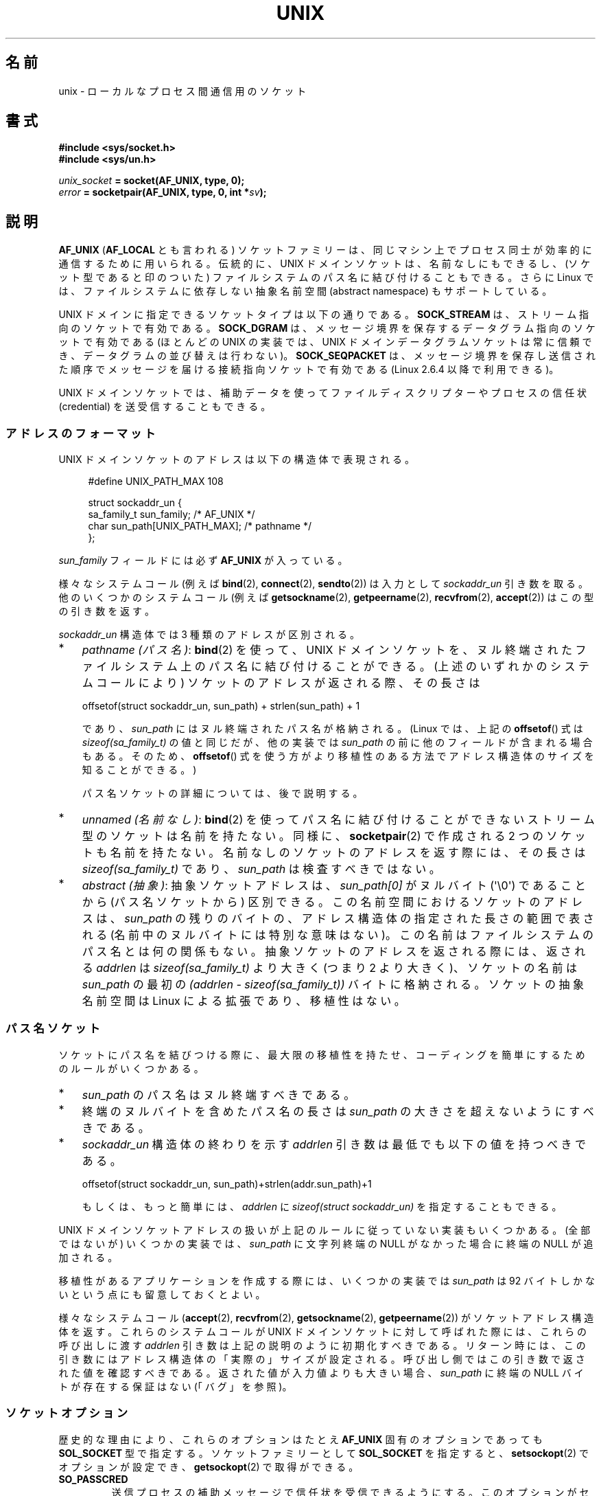.\" This man page is Copyright (C) 1999 Andi Kleen <ak@muc.de>.
.\" and Copyright (C) 2008-2014, Michael Kerrisk <mtk.manpages@gmail.com>
.\"
.\" %%%LICENSE_START(VERBATIM_ONE_PARA)
.\" and Copyright (C) 2008, 2012 Michael Kerrisk <mtk.manpages@gmail.com>
.\" Permission is granted to distribute possibly modified copies
.\" of this page provided the header is included verbatim,
.\" and in case of nontrivial modification author and date
.\" of the modification is added to the header.
.\" %%%LICENSE_END
.\"
.\" Modified, 2003-12-02, Michael Kerrisk, <mtk.manpages@gmail.com>
.\" Modified, 2003-09-23, Adam Langley
.\" Modified, 2004-05-27, Michael Kerrisk, <mtk.manpages@gmail.com>
.\"	Added SOCK_SEQPACKET
.\" 2008-05-27, mtk, Provide a clear description of the three types of
.\"     address that can appear in the sockaddr_un structure: pathname,
.\"     unnamed, and abstract.
.\"
.\"*******************************************************************
.\"
.\" This file was generated with po4a. Translate the source file.
.\"
.\"*******************************************************************
.\"
.\" Japanese Version Copyright (c) 1999 Shouichi Saito and
.\"     NAKANO Takeo all rights reserved.
.\" Translated 1999-12-06, NAKANO Takeo <nakano@apm.seikei.ac.jp>
.\"     based on the work by Shouichi Saito <ss236rx@ymg.urban.ne.jp>
.\" Updated 2003-01-07, Akihiro MOTOKI <amotoki@dd.iij4u.or.jp>
.\" Updated 2005-02-21, Akihiro MOTOKI
.\" Updated 2005-12-26, Akihiro MOTOKI
.\" Updated 2008-08-08, Akihiro MOTOKI, LDP v3.05
.\"
.TH UNIX 7 2014\-12\-31 Linux "Linux Programmer's Manual"
.SH 名前
unix \- ローカルな プロセス間通信用のソケット
.SH 書式
\fB#include <sys/socket.h>\fP
.br
\fB#include <sys/un.h>\fP

\fIunix_socket\fP\fB = socket(AF_UNIX, type, 0);\fP
.br
\fIerror\fP\fB = socketpair(AF_UNIX, type, 0, int *\fP\fIsv\fP\fB);\fP
.SH 説明
\fBAF_UNIX\fP (\fBAF_LOCAL\fP とも言われる) ソケットファミリーは、同じマシン上で
プロセス同士が 効率的に通信するために用いられる。伝統的に、UNIX ドメイン
ソケットは、名前なしにもできるし、 (ソケット型であると印のついた) ファイル
システムのパス名に 結び付けることもできる。さらに Linux では、ファイル
システムに依存しない抽象名前空間 (abstract namespace) もサポートしている。

UNIX ドメインに指定できるソケットタイプは以下の通りである。 \fBSOCK_STREAM\fP は、 ストリーム指向のソケットで有効である。
\fBSOCK_DGRAM\fP は、 メッセージ境界を保存するデータグラム指向のソケットで有効である (ほとんどの UNIX の実装では、 UNIX
ドメインデータグラムソケットは常に信頼でき、 データグラムの並び替えは行わない)。 \fBSOCK_SEQPACKET\fP は、
メッセージ境界を保存し送信された順序でメッセージを届ける接続指向ソケットで有効である (Linux 2.6.4 以降で利用できる)。

UNIX ドメインソケットでは、補助データを使って ファイルディスクリプターや
プロセスの信任状 (credential) を 送受信することもできる。
.SS アドレスのフォーマット
UNIX ドメインソケットのアドレスは以下の構造体で表現される。
.in +4n
.nf

#define UNIX_PATH_MAX    108

struct sockaddr_un {
    sa_family_t sun_family;               /* AF_UNIX */
    char        sun_path[UNIX_PATH_MAX];  /* pathname */
};
.fi
.in
.PP
\fIsun_family\fP フィールドには必ず \fBAF_UNIX\fP が入っている。

様々なシステムコール (例えば \fBbind\fP(2), \fBconnect\fP(2), \fBsendto\fP(2)) は入力として
\fIsockaddr_un\fP 引き数を取る。 他のいくつかのシステムコール (例えば \fBgetsockname\fP(2),
\fBgetpeername\fP(2), \fBrecvfrom\fP(2), \fBaccept\fP(2)) はこの型の引き数を返す。

\fIsockaddr_un\fP 構造体では 3 種類のアドレスが区別される。
.IP * 3
\fIpathname (パス名)\fP: \fBbind\fP(2) を使って、UNIX ドメインソケットを、
ヌル終端されたファイルシステム上のパス名に結び付けることができる。 (上述のいずれかのシステムコールにより) ソケットのアドレスが返される際、
その長さは

    offsetof(struct sockaddr_un, sun_path) + strlen(sun_path) + 1

であり、 \fIsun_path\fP にはヌル終端されたパス名が格納される。 (Linux では、上記の \fBoffsetof\fP() 式は
\fIsizeof(sa_family_t)\fP の値と同じだが、 他の実装では \fIsun_path\fP の前に他のフィールドが含まれる場合もある。
そのため、 \fBoffsetof\fP() 式を使う方がより移植性のある方法でアドレス構造体のサイズを知ることができる。)
.IP
パス名ソケットの詳細については、後で説明する。
.IP *
.\" There is quite some variation across implementations: FreeBSD
.\" says the length is 16 bytes, HP-UX 11 says it's zero bytes.
\fIunnamed (名前なし)\fP: \fBbind\fP(2)  を使ってパス名に結び付けることができないストリーム型のソケットは 名前を持たない。同様に、
\fBsocketpair\fP(2)  で作成される 2 つのソケットも名前を持たない。 名前なしのソケットのアドレスを返す際には、 その長さは
\fIsizeof(sa_family_t)\fP であり、 \fIsun_path\fP は検査すべきではない。
.IP *
\fIabstract (抽象)\fP: 抽象ソケットアドレスは、 \fIsun_path[0]\fP がヌルバイト (\(aq\e0\(aq) であることから
(パス名ソケットから) 区別できる。 この名前空間におけるソケットのアドレスは、 \fIsun_path\fP の残りのバイトの、
アドレス構造体の指定された長さの範囲で表される (名前中のヌルバイトには特別な意味はない)。 この名前はファイルシステムのパス名とは何の関係もない。
抽象ソケットのアドレスを返される際には、 返される \fIaddrlen\fP は \fIsizeof(sa_family_t)\fP より大きく (つまり 2
より大きく)、 ソケットの名前は \fIsun_path\fP の最初の \fI(addrlen \- sizeof(sa_family_t))\fP
バイトに格納される。 ソケットの抽象名前空間は Linux による拡張であり、移植性はない。
.SS パス名ソケット
ソケットにパス名を結びつける際に、 最大限の移植性を持たせ、コーディングを簡単にするためのルールがいくつかある。
.IP * 3
\fIsun_path\fP のパス名はヌル終端すべきである。
.IP *
終端のヌルバイトを含めたパス名の長さは \fIsun_path\fP の大きさを超えないようにすべきである。
.IP *
\fIsockaddr_un\fP 構造体の終わりを示す \fIaddrlen\fP 引き数は最低でも以下の値を持つべきである。

.nf
    offsetof(struct sockaddr_un, sun_path)+strlen(addr.sun_path)+1
.fi
.IP
もしくは、もっと簡単には、 \fIaddrlen\fP に \fIsizeof(struct sockaddr_un)\fP を指定することもできる。
.PP
.\" Linux does this, including for the case where the supplied path
.\" is 108 bytes
UNIX ドメインソケットアドレスの扱いが上記のルールに従っていない実装もいくつかある。 (全部ではないが) いくつかの実装では、
\fIsun_path\fP に文字列終端の NULL がなかった場合に終端の NULL が追加される。

.\" HP-UX
.\" Modern BSDs generally have 104, Tru64 and AIX have 104,
.\" Solaris and Irix have 108
移植性があるアプリケーションを作成する際には、 いくつかの実装では \fIsun_path\fP は 92 バイトしかないという点にも留意しておくとよい。

様々なシステムコール (\fBaccept\fP(2), \fBrecvfrom\fP(2), \fBgetsockname\fP(2),
\fBgetpeername\fP(2)) がソケットアドレス構造体を返す。 これらのシステムコールが UNIX ドメインソケットに対して呼ばれた際には、
これらの呼び出しに渡す \fIaddrlen\fP 引き数は上記の説明のように初期化すべきである。
リターン時には、この引き数にはアドレス構造体の「実際の」サイズが設定される。 呼び出し側ではこの引き数で返された値を確認すべきである。
返された値が入力値よりも大きい場合、 \fIsun_path\fP に終端の NULL バイトが存在する保証はない (「バグ」を参照)。
.SS ソケットオプション
歴史的な理由により、これらのオプションは たとえ \fBAF_UNIX\fP 固有のオプションであっても \fBSOL_SOCKET\fP 型で指定する。
ソケットファミリーとして \fBSOL_SOCKET\fP を指定すると、 \fBsetsockopt\fP(2)  でオプションが設定でき、
\fBgetsockopt\fP(2)  で取得ができる。
.TP 
\fBSO_PASSCRED\fP
送信プロセスの補助メッセージで信任状を受信できるようにする。このオプションが
セットされていて、まだソケットが接続されていないと、抽象名前空間に他と重なら
ない名前が自動的に生成される。ブール整数値のフラグを取る。
.SS "自動バインド (autobind) 機能"
.\" i.e., sizeof(short)
\fBbind\fP(2) 呼び出しで \fIsizeof(sa_family_t)\fP として \fIaddrlen\fP を指定するか、
アドレスに明示的にバインドされていないソケットに対して
\fBSO_PASSCRED\fP ソケットオプションが指定されていた場合、
そのソケットは抽象アドレスに自動的にバインドされる。
このアドレスは、1 個のヌルバイトの後に、文字集合 \fI[0\-9a\-f]\fP のバイトが
5 個続く形式である。したがって、自動的にバインドされるアドレス数には
2^20 個という上限が存在する。
(Linux 2.1.15 以降で、自動バインド機能が追加されたときには、
8 バイトが使われており、自動バインドアドレス数の上限は 2^32 であった。
Linux 2.3.15 で 5 バイトに変更された。)
.SS "ソケット API"
この節では、Linux の UNIX ドメインソケットでの、ドメイン固有の詳細仕様と
ソケット API でサポートされていない機能について説明する。

UNIX ドメインソケットでは、帯域外データ (out\-of\-band data) の 送信
(\fBsend\fP(2) と \fBrecv\fP(2) の \fBMSG_OOB\fP フラグ) はサポートされていない。

\fBsend\fP(2) \fBMSG_MORE\fP フラグは UNIX ドメインソケットではサポートされていない。

\fBrecv\fP(2) の \fIflags\fP 引き数での \fBMSG_TRUNC\fP の使用は UNIX ドメイン
ソケットではサポートされていない。

\fBSO_SNDBUF\fP ソケットオプションは UNIX ドメインソケットで効果を持つが、
\fBSO_RCVBUF\fP は効果がない。 データグラムソケットでは、 \fBSO_SNDBUF\fP の値が
出力データグラムの上限サイズとなる。 実際の上限値は、 \fBSO_SNDBUF\fP オプション
として設定された値の 2倍 (\fBsocket\fP(7) 参照) からオーバヘッドとして使用される
32 バイトを引いた値となる。
.SS 補助メッセージ
補助データを送受するには、 \fBsendmsg\fP(2)  や \fBrecvmsg\fP(2)  を使用する。
歴史的な理由により、以下に示す補助メッセージの型は たとえ \fBAF_UNIX\fP 固有のものであっても \fBSOL_SOCKET\fP 型で指定する。
これらを送るには、構造体 \fIcmsghdr\fP の \fIcmsg_level\fP フィールドに \fBSOL_SOCKET\fP をセットし、
\fIcmsg_type\fP フィールドにタイプをセットする。 詳細は \fBcmsg\fP(3)  を見よ。
.TP 
\fBSCM_RIGHTS\fP
他のプロセスでオープンされたファイルディスクリプターのセットを送受信する。 データ部分にファイルディスクリプターの整数配列が入っている。
渡されたファイルディスクリプターは、あたかも \fBdup\fP(2)  で生成されたかのように振る舞う。
.TP 
\fBSCM_CREDENTIALS\fP
UNIX 信任状を送受信する。これは認証に用いることができる。
信任状は \fIstruct ucred\fP の補助メッセージとして渡される。
この構造体は \fI<sys/socket.h>\fP で以下のように定義されている。

.in +4n
.nf
struct ucred {
    pid_t pid;    /* process ID of the sending process */
    uid_t uid;    /* user ID of the sending process */
    gid_t gid;    /* group ID of the sending process */
};
.fi
.in

glibc 2.8 以降では、この構造体の定義を得るためには
(\fIどの\fPヘッダーファイルをインクルードするよりも前に)
機能検査マクロ \fB_GNU_SOURCE\fP を定義しなければならない。

送信側が指定した信任状は、カーネルがチェックする。 実効ユーザー ID が 0 のプロセスには、 自分自身以外の値を指定する事が許される。
送信側は以下の 3 つを指定しなければならない。 1) 自分自身のプロセス ID (\fBCAP_SYS_ADMIN\fP 権限を持っていない場合)、 2)
自分自身のユーザー ID あるいは実効ユーザー ID か保存 set\-user\-ID (\fBCAP_SETUID\fP 権限を持っていない場合)、 3)
自分自身のグループ ID あるいは実行グループ ID か保存 set\-group\-ID (\fBCAP_SETGID\fP を持っていない場合)。
\fIstruct ucred\fP メッセージを受信するためには、ソケットに対し \fBSO_PASSCRED\fP オプションを有効にしなくてはならない。
.SS ioctl
以下の \fBioctl\fP(2) 呼び出しは \fIvalue\fP に情報を入れて返す。
正しい書式は以下の通り。
.PP
.RS
.nf
\fBint\fP\fI value\fP\fB;\fP
\fIerror\fP\fB = ioctl(\fP\fIunix_socket\fP\fB, \fP\fIioctl_type\fP\fB, &\fP\fIvalue\fP\fB);\fP
.fi
.RE
.PP
\fIioctl_type\fP には以下を指定できる:
.TP 
\fBSIOCINQ\fP
.\" FIXME . http://sources.redhat.com/bugzilla/show_bug.cgi?id=12002,
.\" filed 2010-09-10, may cause SIOCINQ to be defined in glibc headers
.\" SIOCOUTQ also has an effect for UNIX domain sockets, but not
.\" quite what userland might expect. It seems to return the number
.\" of bytes allocated for buffers containing pending output.
.\" That number is normally larger than the number of bytes of pending
.\" output. Since this info is, from userland's point of view, imprecise,
.\" and it may well change, probably best not to document this now.
受信バッファーのキューにある、まだ読んでいないデータの量を返す。ソケットは
LISTEN 状態にあってはならず、さもないとエラー (\fBEINVAL\fP) が返る。
\fBSIOCINQ\fP は \fI<linux/sockios.h>\fP で定義されている。
代わりに、\fI<sys/ioctl.h>\fP で定義されている、同義語の \fBFIONREAD\fP
を使うこともできる。
.SH エラー
.TP 
\fBEADDRINUSE\fP
指定したローカルアドレスが既に使用されているか、ファイルシステムの
ソケットオブジェクトが既に存在している。
.TP 
\fBECONNREFUSED\fP
\fBconnect\fP(2) により指定されたリモートアドレスが接続待ちソケットではなかった。
このエラーはターゲットのパス名がソケットでなかった場合にも発生する。
.TP 
\fBECONNRESET\fP
リモートソケットが予期しないかたちでクローズされた。
.TP 
\fBEFAULT\fP
ユーザーメモリーアドレスが不正。
.TP 
\fBEINVAL\fP
渡した引数が不正。よくある原因としては、渡したアドレスの \fIsun_type\fP フィール
ドに \fBAF_UNIX\fP が指定されていなかった、行おうとした操作に対してソケットが有
効な状態ではなかった、など。
.TP 
\fBEISCONN\fP
既に接続されているソケットに対して \fBconnect\fP(2)  が呼ばれた。または、指定したターゲットアドレスが 既に接続済みのソケットだった。
.TP 
\fBENOENT\fP
\fBconnect\fP(2) に指定されたリモートアドレスのパス名が存在しなかった。
.TP 
\fBENOMEM\fP
メモリーが足りない。
.TP 
\fBENOTCONN\fP
ソケット操作にターゲットアドレスが必要だが、 このソケットは接続されていない。
.TP 
\fBEOPNOTSUPP\fP
ストリーム指向でないソケットに対してストリーム操作が呼び出された。 または帯域外データオプションを用いようとした。
.TP 
\fBEPERM\fP
送信者が \fIstruct ucred\fP に不正な信任状を渡した。
.TP 
\fBEPIPE\fP
リモートソケットがストリームソケット上でクローズされた。 可能な場合は \fBSIGPIPE\fP も同時に送られる。これを避けるには
\fBMSG_NOSIGNAL\fP フラグを \fBsendmsg\fP(2)  や \fBrecvmsg\fP(2)  に渡す。
.TP 
\fBEPROTONOSUPPORT\fP
渡されたプロトコルが \fBAF_UNIX\fP でない。
.TP 
\fBEPROTOTYPE\fP
リモートソケットとローカルソケットのタイプが一致していなかった (\fBSOCK_DGRAM\fP と \fBSOCK_STREAM\fP)。
.TP 
\fBESOCKTNOSUPPORT\fP
未知のソケットタイプ。
.PP
他にも汎用のソケット層でエラーが起こったり、 ファイルシステム上にソケットオブジェクトを作ろうとした場合に ファイルシステムのエラーが起こることがある。
それぞれの詳細は適切な man ページを参照すること。
.SH バージョン
\fBSCM_CREDENTIALS\fP と抽象名前空間は、Linux 2.2 で導入された。 移植性が必要なプログラムでは使うべきではない。 (BSD
由来のシステムの中にも信任状の送受信をサポートしているものがあるが、 その実装の詳細はシステムによって異なる)
.SH 注意
Linux の実装では、 ファイルシステム上から見えるソケットは、 それらが置かれているディレクトリのパーミッションに従う。 ソケットの所有者、
グループ、 パーミッションは変更できる。 新しいソケットを作るとき、 作ろうとするディレクトリに対して プロセスが書き込みと検索 (実行)
権限を持っていなければ、 作成に失敗する。 ソケットオブジェクトに接続するには、 read/write 権限が必要である。 この動作は、 多くの BSD
由来のシステムとは異なっている (BSD では UNIX ドメインソケットに対してはパーミッションを無視する)。
移植性の必要なプログラムでは、セキュリティをこの仕様に依存してはならない。

ファイル名を指定してソケットにバインドすると、ファイルシステムにソケットが
生成される。これは必要なくなったときに呼びだしたユーザーが削除しなければ
ならない (\fBunlink\fP(2) を用いる)。 UNIX で通常使われる「背後で閉じる方式」
が適用される。ソケットはいつでも unlink することができ、最後の参照が
クローズされたときにファイルシステムから削除される。

\fBSOCK_STREAM\fP 上でファイルディスクリプターや信任状を渡すためには、同じ \fBsendmsg\fP(2)  や \fBrecvmsg\fP(2)
コールで補助データ以外のデータを少なくとも 1 バイト送信/受信する必要がある。

.\"
UNIX ドメインのストリームソケットでは、 帯域外データの概念はサポートされない。
.SH バグ
.\" The behavior on Solaris is quite similar.
ソケットをアドレスに結びつける際、 Linux は終端の NULL が \fIsun_path\fP になかった場合に追加する実装の一つである。
ほとんどの場合、 これは問題にならない。 ソケットアドレスが取得された際、ソケットをバインドしたときに指定したものより 1 バイト長くなるだけである。
しかしながら、紛らわしい動作が起こる場合が一つある。 ソケットをバインドした際に 108 個の NULL でないバイトを指定した場合、 終端の NULL
が追加されるとパス名の長さが \fIsizeof(sun_path)\fP を超えてしまう。 結果として、(例えば \fBaccept\fP(2) で)
ソケットアドレスを取得した際に、 値を取得する呼び出しの入力の \fIaddress\fP 引き数に \fIsizeof(struct
sockaddr_un)\fP を指定したとすると、 返されるアドレス構造体は \fIsun_path\fP に終端の NULL を「含まない」ことになる。

.\" i.e., traditional BSD
さらに、 いくつかの実装では、ソケットをバインドする際に終端の NULL が必要ではなく (\fIaddrlen\fP 引き数を使って \fIsun_path\fP
の長さが判定される)、 このような実装でソケットアドレスを取得する際には、 \fIsun_path\fP に終端の NULL は存在しない。

ソケットアドレスを取得するアプリケーションでは、 \fIsun_path\fP に終端の NULL が存在しないという移植性の問題を、
パス名の有効なバイト数が以下のようになると事実を考慮することで取り扱うことができる。

.\" The following patch to amend kernel behavior was rejected:
.\" http://thread.gmane.org/gmane.linux.kernel.api/2437
.\" Subject: [patch] Fix handling of overlength pathname in AF_UNIX sun_path
.\" 2012-04-17
.\" And there was a related discussion in the Austin list:
.\" http://thread.gmane.org/gmane.comp.standards.posix.austin.general/5735
.\" Subject: Having a sun_path with no null terminator
.\" 2012-04-18
.\"
.\" FIXME . Track http://austingroupbugs.net/view.php?id=561
    strnlen(addr.sun_path, addrlen \- offsetof(sockaddr_un, sun_path))

他の方法としては、 アプリケーションがソケットアドレスを取得する際、 取得の呼び出しを行う前に、 大きさが \fIsizeof(struct
sockaddr_un)+1\fP のバッファーを割り当てることもできる。 取得の呼び出しでは \fIaddrlen\fP に \fIsizeof(struct
sockaddr_un)\fP を指定すると、 余分な一つの 0 バイトにより \fIsun_path\fP で返される文字列に終端の NULL
が含まれることが保証される。

.nf
.in +3
void *addrp;

addrlen = sizeof(struct sockaddr_un);
addrp = malloc(addrlen + 1);
if (addrp == NULL)
    /* Handle error */ ;
memset(addrp, 0, addrlen + 1);

if (getsockname(sfd, (struct sockaddr *) addrp, &addrlen)) == \-1)
    /* handle error */ ;

printf("sun_path = %s\en", ((struct sockaddr_un *) addrp)\->sun_path);
.in
.fi

アプリケーションが「パス名ソケット」の節で説明したルールにしたがってパス名を「作成」していれば、 このような分かりにくさは避けることができる。
.SH 例
\fBbind\fP(2)  参照。

\fBSCM_RIGHTS\fP の使用例については \fBcmsg\fP(3) を参照。
.SH 関連項目
\fBrecvmsg\fP(2), \fBsendmsg\fP(2), \fBsocket\fP(2), \fBsocketpair\fP(2), \fBcmsg\fP(3),
\fBcapabilities\fP(7), \fBcredentials\fP(7), \fBsocket\fP(7)
.SH この文書について
この man ページは Linux \fIman\-pages\fP プロジェクトのリリース 3.79 の一部
である。プロジェクトの説明とバグ報告に関する情報は
http://www.kernel.org/doc/man\-pages/ に書かれている。
